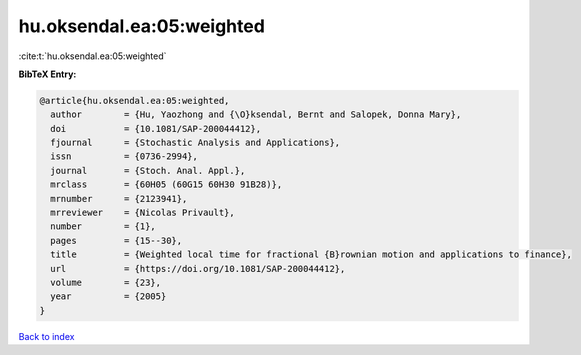 hu.oksendal.ea:05:weighted
==========================

:cite:t:`hu.oksendal.ea:05:weighted`

**BibTeX Entry:**

.. code-block:: bibtex

   @article{hu.oksendal.ea:05:weighted,
     author        = {Hu, Yaozhong and {\O}ksendal, Bernt and Salopek, Donna Mary},
     doi           = {10.1081/SAP-200044412},
     fjournal      = {Stochastic Analysis and Applications},
     issn          = {0736-2994},
     journal       = {Stoch. Anal. Appl.},
     mrclass       = {60H05 (60G15 60H30 91B28)},
     mrnumber      = {2123941},
     mrreviewer    = {Nicolas Privault},
     number        = {1},
     pages         = {15--30},
     title         = {Weighted local time for fractional {B}rownian motion and applications to finance},
     url           = {https://doi.org/10.1081/SAP-200044412},
     volume        = {23},
     year          = {2005}
   }

`Back to index <../By-Cite-Keys.html>`_
